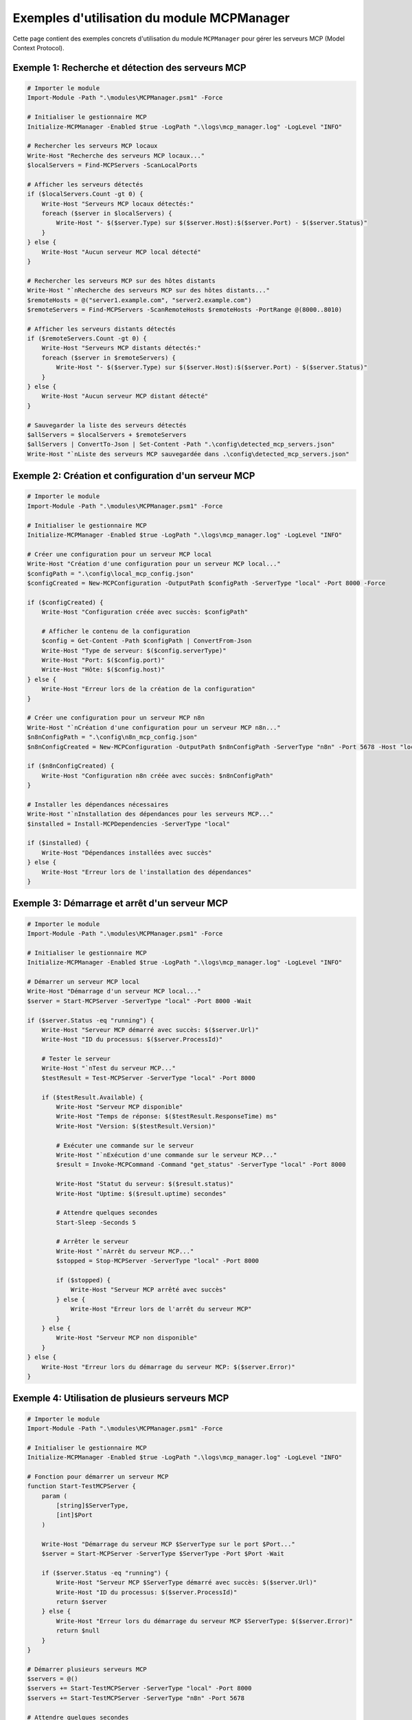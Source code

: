 .. MCPManager Examples documentation

Exemples d'utilisation du module MCPManager
========================================

Cette page contient des exemples concrets d'utilisation du module ``MCPManager`` pour gérer les serveurs MCP (Model Context Protocol).

Exemple 1: Recherche et détection des serveurs MCP
------------------------------------------------

.. code-block:: powershell

    # Importer le module
    Import-Module -Path ".\modules\MCPManager.psm1" -Force
    
    # Initialiser le gestionnaire MCP
    Initialize-MCPManager -Enabled $true -LogPath ".\logs\mcp_manager.log" -LogLevel "INFO"
    
    # Rechercher les serveurs MCP locaux
    Write-Host "Recherche des serveurs MCP locaux..."
    $localServers = Find-MCPServers -ScanLocalPorts
    
    # Afficher les serveurs détectés
    if ($localServers.Count -gt 0) {
        Write-Host "Serveurs MCP locaux détectés:"
        foreach ($server in $localServers) {
            Write-Host "- $($server.Type) sur $($server.Host):$($server.Port) - $($server.Status)"
        }
    } else {
        Write-Host "Aucun serveur MCP local détecté"
    }
    
    # Rechercher les serveurs MCP sur des hôtes distants
    Write-Host "`nRecherche des serveurs MCP sur des hôtes distants..."
    $remoteHosts = @("server1.example.com", "server2.example.com")
    $remoteServers = Find-MCPServers -ScanRemoteHosts $remoteHosts -PortRange @(8000..8010)
    
    # Afficher les serveurs distants détectés
    if ($remoteServers.Count -gt 0) {
        Write-Host "Serveurs MCP distants détectés:"
        foreach ($server in $remoteServers) {
            Write-Host "- $($server.Type) sur $($server.Host):$($server.Port) - $($server.Status)"
        }
    } else {
        Write-Host "Aucun serveur MCP distant détecté"
    }
    
    # Sauvegarder la liste des serveurs détectés
    $allServers = $localServers + $remoteServers
    $allServers | ConvertTo-Json | Set-Content -Path ".\config\detected_mcp_servers.json"
    Write-Host "`nListe des serveurs MCP sauvegardée dans .\config\detected_mcp_servers.json"

Exemple 2: Création et configuration d'un serveur MCP
---------------------------------------------------

.. code-block:: powershell

    # Importer le module
    Import-Module -Path ".\modules\MCPManager.psm1" -Force
    
    # Initialiser le gestionnaire MCP
    Initialize-MCPManager -Enabled $true -LogPath ".\logs\mcp_manager.log" -LogLevel "INFO"
    
    # Créer une configuration pour un serveur MCP local
    Write-Host "Création d'une configuration pour un serveur MCP local..."
    $configPath = ".\config\local_mcp_config.json"
    $configCreated = New-MCPConfiguration -OutputPath $configPath -ServerType "local" -Port 8000 -Force
    
    if ($configCreated) {
        Write-Host "Configuration créée avec succès: $configPath"
        
        # Afficher le contenu de la configuration
        $config = Get-Content -Path $configPath | ConvertFrom-Json
        Write-Host "Type de serveur: $($config.serverType)"
        Write-Host "Port: $($config.port)"
        Write-Host "Hôte: $($config.host)"
    } else {
        Write-Host "Erreur lors de la création de la configuration"
    }
    
    # Créer une configuration pour un serveur MCP n8n
    Write-Host "`nCréation d'une configuration pour un serveur MCP n8n..."
    $n8nConfigPath = ".\config\n8n_mcp_config.json"
    $n8nConfigCreated = New-MCPConfiguration -OutputPath $n8nConfigPath -ServerType "n8n" -Port 5678 -Host "localhost" -Force
    
    if ($n8nConfigCreated) {
        Write-Host "Configuration n8n créée avec succès: $n8nConfigPath"
    }
    
    # Installer les dépendances nécessaires
    Write-Host "`nInstallation des dépendances pour les serveurs MCP..."
    $installed = Install-MCPDependencies -ServerType "local"
    
    if ($installed) {
        Write-Host "Dépendances installées avec succès"
    } else {
        Write-Host "Erreur lors de l'installation des dépendances"
    }

Exemple 3: Démarrage et arrêt d'un serveur MCP
--------------------------------------------

.. code-block:: powershell

    # Importer le module
    Import-Module -Path ".\modules\MCPManager.psm1" -Force
    
    # Initialiser le gestionnaire MCP
    Initialize-MCPManager -Enabled $true -LogPath ".\logs\mcp_manager.log" -LogLevel "INFO"
    
    # Démarrer un serveur MCP local
    Write-Host "Démarrage d'un serveur MCP local..."
    $server = Start-MCPServer -ServerType "local" -Port 8000 -Wait
    
    if ($server.Status -eq "running") {
        Write-Host "Serveur MCP démarré avec succès: $($server.Url)"
        Write-Host "ID du processus: $($server.ProcessId)"
        
        # Tester le serveur
        Write-Host "`nTest du serveur MCP..."
        $testResult = Test-MCPServer -ServerType "local" -Port 8000
        
        if ($testResult.Available) {
            Write-Host "Serveur MCP disponible"
            Write-Host "Temps de réponse: $($testResult.ResponseTime) ms"
            Write-Host "Version: $($testResult.Version)"
            
            # Exécuter une commande sur le serveur
            Write-Host "`nExécution d'une commande sur le serveur MCP..."
            $result = Invoke-MCPCommand -Command "get_status" -ServerType "local" -Port 8000
            
            Write-Host "Statut du serveur: $($result.status)"
            Write-Host "Uptime: $($result.uptime) secondes"
            
            # Attendre quelques secondes
            Start-Sleep -Seconds 5
            
            # Arrêter le serveur
            Write-Host "`nArrêt du serveur MCP..."
            $stopped = Stop-MCPServer -ServerType "local" -Port 8000
            
            if ($stopped) {
                Write-Host "Serveur MCP arrêté avec succès"
            } else {
                Write-Host "Erreur lors de l'arrêt du serveur MCP"
            }
        } else {
            Write-Host "Serveur MCP non disponible"
        }
    } else {
        Write-Host "Erreur lors du démarrage du serveur MCP: $($server.Error)"
    }

Exemple 4: Utilisation de plusieurs serveurs MCP
----------------------------------------------

.. code-block:: powershell

    # Importer le module
    Import-Module -Path ".\modules\MCPManager.psm1" -Force
    
    # Initialiser le gestionnaire MCP
    Initialize-MCPManager -Enabled $true -LogPath ".\logs\mcp_manager.log" -LogLevel "INFO"
    
    # Fonction pour démarrer un serveur MCP
    function Start-TestMCPServer {
        param (
            [string]$ServerType,
            [int]$Port
        )
        
        Write-Host "Démarrage du serveur MCP $ServerType sur le port $Port..."
        $server = Start-MCPServer -ServerType $ServerType -Port $Port -Wait
        
        if ($server.Status -eq "running") {
            Write-Host "Serveur MCP $ServerType démarré avec succès: $($server.Url)"
            Write-Host "ID du processus: $($server.ProcessId)"
            return $server
        } else {
            Write-Host "Erreur lors du démarrage du serveur MCP $ServerType: $($server.Error)"
            return $null
        }
    }
    
    # Démarrer plusieurs serveurs MCP
    $servers = @()
    $servers += Start-TestMCPServer -ServerType "local" -Port 8000
    $servers += Start-TestMCPServer -ServerType "n8n" -Port 5678
    
    # Attendre quelques secondes
    Start-Sleep -Seconds 5
    
    # Tester tous les serveurs
    Write-Host "`nTest de tous les serveurs MCP..."
    foreach ($server in $servers) {
        if ($server -ne $null) {
            $testResult = Test-MCPServer -ServerType $server.ServerType -Port $server.Port -Host $server.Host
            
            if ($testResult.Available) {
                Write-Host "Serveur MCP $($server.ServerType) disponible: $($server.Url)"
                Write-Host "Temps de réponse: $($testResult.ResponseTime) ms"
            } else {
                Write-Host "Serveur MCP $($server.ServerType) non disponible: $($server.Url)"
            }
        }
    }
    
    # Arrêter tous les serveurs
    Write-Host "`nArrêt de tous les serveurs MCP..."
    foreach ($server in $servers) {
        if ($server -ne $null) {
            $stopped = Stop-MCPServer -ProcessId $server.ProcessId
            
            if ($stopped) {
                Write-Host "Serveur MCP $($server.ServerType) arrêté avec succès: $($server.Url)"
            } else {
                Write-Host "Erreur lors de l'arrêt du serveur MCP $($server.ServerType): $($server.Url)"
            }
        }
    }

Exemple 5: Intégration avec des scripts Python
--------------------------------------------

.. code-block:: powershell

    # Importer le module
    Import-Module -Path ".\modules\MCPManager.psm1" -Force
    
    # Initialiser le gestionnaire MCP
    Initialize-MCPManager -Enabled $true -LogPath ".\logs\mcp_manager.log" -LogLevel "INFO"
    
    # Vérifier si Python est installé
    $pythonInstalled = Get-Command python -ErrorAction SilentlyContinue
    
    if (-not $pythonInstalled) {
        Write-Host "Python n'est pas installé ou n'est pas dans le PATH"
        return
    }
    
    # Créer un script Python simple pour tester l'intégration
    $pythonScriptPath = ".\scripts\mcp_test.py"
    $pythonScript = @"
import sys
import json
import requests

def main():
    server_type = sys.argv[1] if len(sys.argv) > 1 else "local"
    port = int(sys.argv[2]) if len(sys.argv) > 2 else 8000
    
    print(f"Testing MCP server: {server_type} on port {port}")
    
    try:
        response = requests.get(f"http://localhost:{port}/health", timeout=2)
        if response.status_code == 200:
            print(f"Server is healthy: {response.json()}")
            return 0
        else:
            print(f"Server returned status code: {response.status_code}")
            return 1
    except Exception as e:
        print(f"Error connecting to server: {e}")
        return 1

if __name__ == "__main__":
    sys.exit(main())
"@
    
    Set-Content -Path $pythonScriptPath -Value $pythonScript
    Write-Host "Script Python créé: $pythonScriptPath"
    
    # Démarrer un serveur MCP local
    Write-Host "`nDémarrage d'un serveur MCP local..."
    $server = Start-MCPServer -ServerType "local" -Port 8000 -Wait
    
    if ($server.Status -eq "running") {
        Write-Host "Serveur MCP démarré avec succès: $($server.Url)"
        
        # Exécuter le script Python
        Write-Host "`nExécution du script Python..."
        $pythonResult = python $pythonScriptPath "local" 8000
        
        Write-Host "Résultat du script Python:"
        Write-Host $pythonResult
        
        # Arrêter le serveur
        Write-Host "`nArrêt du serveur MCP..."
        $stopped = Stop-MCPServer -ServerType "local" -Port 8000
        
        if ($stopped) {
            Write-Host "Serveur MCP arrêté avec succès"
        } else {
            Write-Host "Erreur lors de l'arrêt du serveur MCP"
        }
    } else {
        Write-Host "Erreur lors du démarrage du serveur MCP: $($server.Error)"
    }
    
    # Supprimer le script Python
    Remove-Item -Path $pythonScriptPath
    Write-Host "`nScript Python supprimé: $pythonScriptPath"
